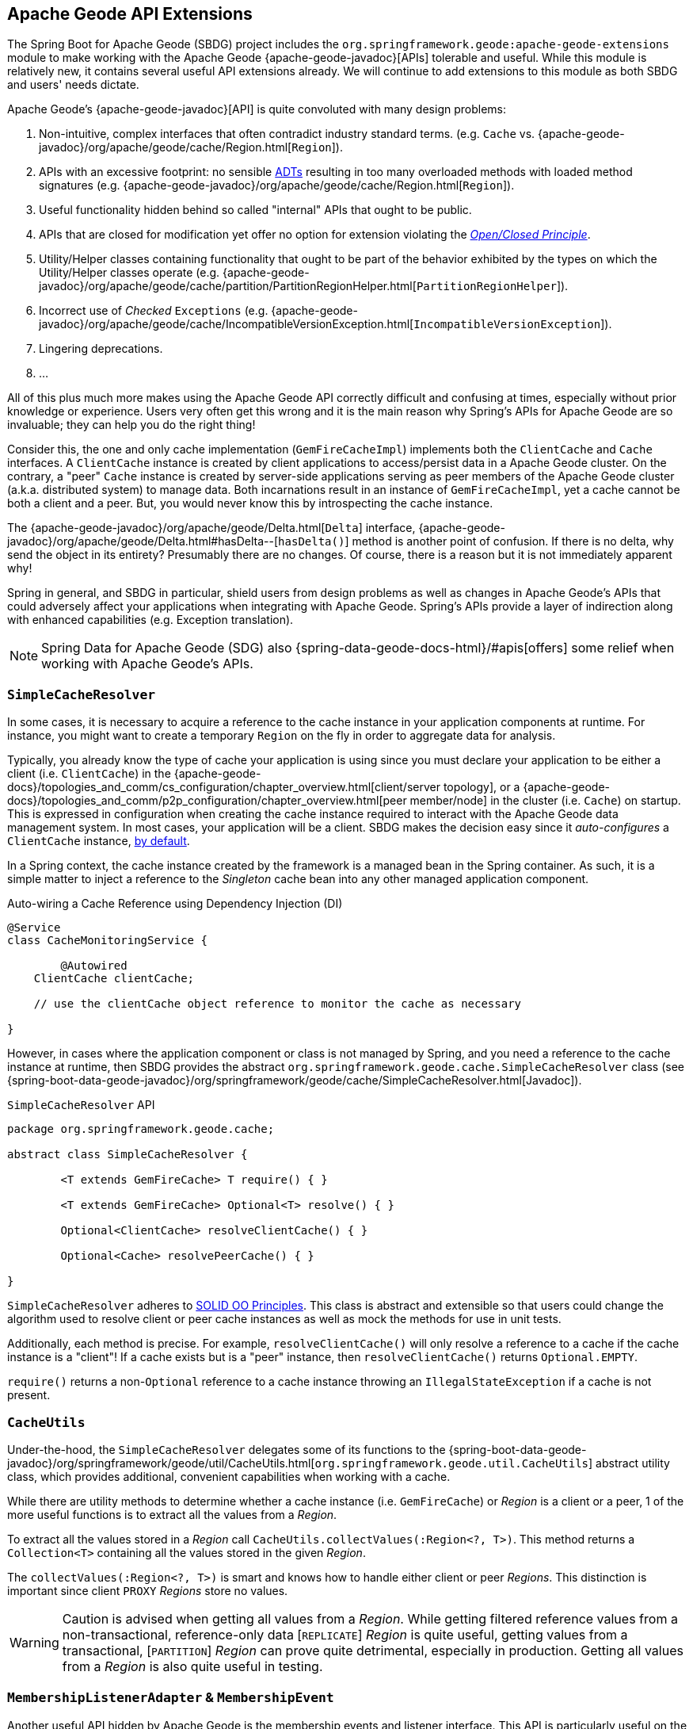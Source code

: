 [[geode-api-extensions]]
== Apache Geode API Extensions
:gemfire-name: Pivotal GemFire
:geode-name: Apache Geode
:images-dir: ./images


The Spring Boot for {geode-name} (SBDG) project includes the `org.springframework.geode:apache-geode-extensions` module
to make working with the Apache Geode {apache-geode-javadoc}[APIs] tolerable and useful. While this module is relatively
new, it contains several useful API extensions already. We will continue to add extensions to this module as both SBDG
and users' needs dictate.

{geode-name}'s {apache-geode-javadoc}[API] is quite convoluted with many design problems:

1. Non-intuitive, complex interfaces that often contradict industry standard terms.
(e.g. `Cache` vs. {apache-geode-javadoc}/org/apache/geode/cache/Region.html[`Region`]).
2. APIs with an excessive footprint: no sensible https://en.wikipedia.org/wiki/Abstract_data_type[ADTs] resulting in
too many overloaded methods with loaded method signatures (e.g. {apache-geode-javadoc}/org/apache/geode/cache/Region.html[`Region`]).
3. Useful functionality hidden behind so called "internal" APIs that ought to be public.
4. APIs that are closed for modification yet offer no option for extension violating the
https://en.wikipedia.org/wiki/Open%E2%80%93closed_principle[_Open/Closed Principle_].
5. Utility/Helper classes containing functionality that ought to be part of the behavior exhibited by the types on which
the Utility/Helper classes operate (e.g. {apache-geode-javadoc}/org/apache/geode/cache/partition/PartitionRegionHelper.html[`PartitionRegionHelper`]).
6. Incorrect use of _Checked_ `Exceptions`
(e.g. {apache-geode-javadoc}/org/apache/geode/cache/IncompatibleVersionException.html[`IncompatibleVersionException`]).
7. Lingering deprecations.
8. ...

All of this plus much more makes using the {geode-name} API correctly difficult and confusing at times, especially
without prior knowledge or experience. Users very often get this wrong and it is the main reason why Spring's APIs for
{geode-name} are so invaluable; they can help you do the right thing!

Consider this, the one and only cache implementation (`GemFireCacheImpl`) implements both the `ClientCache` and `Cache`
interfaces. A `ClientCache` instance is created by client applications to access/persist data in a {geode-name} cluster.
On the contrary, a "peer" `Cache` instance is created by server-side applications serving as peer members of the
{geode-name} cluster (a.k.a. distributed system) to manage data. Both incarnations result in an instance of
`GemFireCacheImpl`, yet a cache cannot be both a client and a peer. But, you would never know this by introspecting
the cache instance.

The {apache-geode-javadoc}/org/apache/geode/Delta.html[`Delta`] interface, {apache-geode-javadoc}/org/apache/geode/Delta.html#hasDelta--[`hasDelta()`]
method is another point of confusion. If there is no delta, why send the object in its entirety? Presumably there are no
changes. Of course, there is a reason but it is not immediately apparent why!

Spring in general, and SBDG in particular, shield users from design problems as well as changes in {geode-name}'s APIs
that could adversely affect your applications when integrating with {geode-name}. Spring's APIs provide a layer of
indirection along with enhanced capabilities (e.g. Exception translation).

NOTE: Spring Data for {geode-name} (SDG) also {spring-data-geode-docs-html}/#apis[offers] some relief when working with
{geode-name}'s APIs.

[[geode-api-extensions-cacheresolver]]
=== `SimpleCacheResolver`

In some cases, it is necessary to acquire a reference to the cache instance in your application components at runtime.
For instance, you might want to create a temporary `Region` on the fly in order to aggregate data for analysis.

Typically, you already know the type of cache your application is using since you must declare your application to be
either a client (i.e. `ClientCache`) in the {apache-geode-docs}/topologies_and_comm/cs_configuration/chapter_overview.html[client/server topology],
or a {apache-geode-docs}/topologies_and_comm/p2p_configuration/chapter_overview.html[peer member/node] in the cluster
(i.e. `Cache`) on startup. This is expressed in configuration when creating the cache instance required to interact with
the {geode-name} data management system. In most cases, your application will be a client. SBDG makes the decision easy
since it _auto-configures_ a `ClientCache` instance, <<geode-clientcache-applications,by default>>.

In a Spring context, the cache instance created by the framework is a managed bean in the Spring container. As such,
it is a simple matter to inject a reference to the _Singleton_ cache bean into any other managed application component.

Auto-wiring a Cache Reference using Dependency Injection (DI)
[source,java]
----
@Service
class CacheMonitoringService {

	@Autowired
    ClientCache clientCache;

    // use the clientCache object reference to monitor the cache as necessary

}
----

However, in cases where the application component or class is not managed by Spring, and you need a reference to the
cache instance at runtime, then SBDG provides the abstract `org.springframework.geode.cache.SimpleCacheResolver` class
(see {spring-boot-data-geode-javadoc}/org/springframework/geode/cache/SimpleCacheResolver.html[Javadoc]).

.`SimpleCacheResolver` API
[source, java ]
----
package org.springframework.geode.cache;

abstract class SimpleCacheResolver {

	<T extends GemFireCache> T require() { }

	<T extends GemFireCache> Optional<T> resolve() { }

	Optional<ClientCache> resolveClientCache() { }

	Optional<Cache> resolvePeerCache() { }

}
----

`SimpleCacheResolver` adheres to https://en.wikipedia.org/wiki/SOLID[SOLID OO Principles]. This class is abstract and
extensible so that users could change the algorithm used to resolve client or peer cache instances as well as mock the
methods for use in unit tests.

Additionally, each method is precise. For example, `resolveClientCache()` will only resolve a reference to a cache if
the cache instance is a "client"! If a cache exists but is a "peer" instance, then `resolveClientCache()` returns
`Optional.EMPTY`.

`require()` returns a non-`Optional` reference to a cache instance throwing an `IllegalStateException` if a cache
is not present.

[[geode-api-extensions-cacheutils]]
=== `CacheUtils`

Under-the-hood, the `SimpleCacheResolver` delegates some of its functions to the
{spring-boot-data-geode-javadoc}/org/springframework/geode/util/CacheUtils.html[`org.springframework.geode.util.CacheUtils`]
abstract utility class, which provides additional, convenient capabilities when working with a cache.

While there are utility methods to determine whether a cache instance (i.e. `GemFireCache`) or _Region_ is a client
or a peer, 1 of the more useful functions is to extract all the values from a _Region_.

To extract all the values stored in a _Region_ call `CacheUtils.collectValues(:Region<?, T>)`. This method returns a
`Collection<T>` containing all the values stored in the given _Region_.

The `collectValues(:Region<?, T>)` is smart and knows how to handle either client or peer _Regions_. This distinction is
important since client `PROXY` _Regions_ store no values.

WARNING: Caution is advised when getting all values from a _Region_. While getting filtered reference values from a
non-transactional, reference-only data [`REPLICATE`] _Region_ is quite useful, getting values from a transactional,
[`PARTITION`] _Region_ can prove quite detrimental, especially in production.  Getting all values from a _Region_ is
also quite useful in testing.

[[geode-api-extensions-membership]]
=== `MembershipListenerAdapter` & `MembershipEvent`

Another useful API hidden by {geode-name} is the membership events and listener interface. This API is particularly
useful on the server-side when your Spring Boot application is serving as a peer member/node of the {geode-name}
distributed system.

When a peer member gets disconnected from the cluster, perhaps due to a network failure, the member is forcibly removed
from the distributed system. This node immediately enters a reconnecting state, trying to establish a connection back to
the cluster. Once reconnected, the peer member must rebuild all cache objects (i.e. `Cache`, `Regions`, `Indexes`,
`DiskStores`, etc). All old/previous cache objects are invalid and their references stale.

As you can imagine, in a Spring context this is particularly problematic since most {geode-name} objects are _Singleton_
beans declared in and managed by the Spring container. Those beans maybe, and in many cases are, injected into framework
and application components. For instance, `Regions` are injected into SDG's `GemfireTemplate`, Spring Data _Repositories_
and possibly application-specific _Data Access Objects_ (https://en.wikipedia.org/wiki/Data_access_object[DAO]).

If references to those cache objects become stale on a forced disconnect event, then there is no way to auto-wire fresh
object references into the dependent application or framework components when the peer member is reconnected, not unless
the Spring `ApplicationContext` is "refreshed". In fact, there is no way to even know that this event has occurred since
the {geode-name} `MembershipListener` API and corresponding events are "internal".

NOTE: We have explored the idea of creating proxies for all types of cache objects (i.e. `Cache`, `Regions`, `Indexes`,
`DiskStores`, AEQs, `GatewayReceivers`, `GatewaySenders`, etc) used by Spring. The proxies would know how to obtain a
"fresh" reference on a reconnect event. However, this turns out to be more problematic than it is worth. It is simply
easier to "refresh" the Spring `ApplicationContext`, although no less cheap. Neither way is ideal. See
https://jira.spring.io/browse/SGF-921[SGF-921] and https://jira.spring.io/browse/SGF-227[SGF-227] for further details.

In the situation where membership events are useful to the Spring Boot application, SBDG provides the following
{spring-boot-data-geode-javadoc}/org/springframework/geode/distributed/event/package-frame.html[API]:

* {spring-boot-data-geode-javadoc}/org/springframework/geode/distributed/event/MembershipListenerAdapter.html[`MembershipListenerAdapter`]
* {spring-boot-data-geode-javadoc}/org/springframework/geode/distributed/event/MembershipEvent.html[`MembershipEvent`]

The abstract `MembershipListenerAdapter` class implements {geode-name}'s clumsy
`org.apache.geode.distributed.internal.MembershipListener` interface, simplifying the event handler method signatures
by using an appropriate `MembershipEvent` type to encapsulate the actors in the event.

The abstract `MembershipEvent` class is further subclassed to represent the specific membership event types that occur
within the {geode-name} system:

* {spring-boot-data-geode-javadoc}/org/springframework/geode/distributed/event/support/MemberDepartedEvent.html[`MemberDepartedEvent`]
* {spring-boot-data-geode-javadoc}/org/springframework/geode/distributed/event/support/MemberJoinedEvent.html[`MemberJoinedEvent`]
* {spring-boot-data-geode-javadoc}/org/springframework/geode/distributed/event/support/MemberSuspectEvent.html[`MemberSuspectEvent`]
* {spring-boot-data-geode-javadoc}/org/springframework/geode/distributed/event/support/QuorumLostEvent.html[`QuorumLostEvent`]

The API can be depicted in this UML diagram:

image::{images-dir}/membership-api-uml.png[]

The membership event type is further categorized with an appropriate enumerated value,
{spring-boot-data-geode-javadoc}/org/springframework/geode/distributed/event/MembershipEvent.Type.html[`MembershipEvent.Type`],
as a property of the `MembershipEvent` itself (see {spring-boot-data-geode-javadoc}/org/springframework/geode/distributed/event/MembershipEvent.html#getType--[`getType()`]).

The type hierarchy is useful in `instanceof` expressions while the `Enum` is useful in `switch` statements.

You can see 1 particular implementation of the `MembershipListenerAdapter` with the
{spring-boot-data-geode-javadoc}/org/springframework/geode/distributed/event/ApplicationContextMembershipListener.html[`ApplicationContextMembershipListener`] class,
which does exactly as we described above, handling forced-disconnect/auto-reconnect membership events inside a
Spring context.

[[geode-api-extensions-pdx]]
=== PDX

{geode-name}'s PDX serialization framework is yet another API that falls short.

For instance, there is no easy or direct way to serialize an object as PDX bytes. It is also not possible to modify an
existing `PdxInstance` by adding or removing a field. In this case, you must create a new `PdxInstance`, but
unfortunately, the {geode-name} API offers no assistance when copying from an existing `PdxInstance`.

In such cases, SBDG provides the {spring-boot-data-geode-javadoc}/org/springframework/geode/pdx/PdxInstanceBuilder.html[`PdxInstanceBuilder`]
class, appropriately named after the https://en.wikipedia.org/wiki/Builder_pattern[_Builder Software Design Pattern_].
The `PdxInstanceBuilder` also offers a fluent API style for constructing `PdxInstances`.

.`PdxInstanceBuilder` API
[source,java]
----
class PdxInstanceBuilder {

	PdxInstanceFactory copy(PdxInstance pdx);

	Factory from(Object target);

}
----

For example, you could serialize an application domain object as PDX bytes with the following code:

.Object to PDX
[source,java]
----
@Component
class CustomerSerializer {

	PdxInstance serialize(Customer customer) {

		return PdxInstanceBuilder.create()
            .from(customer)
            .create();
	}
}
----

You could then modify the `PdxInstance` by copying from the original:

.Copy `PdxInstance`
[source,java]
----
@Component
class CustomerDecorator {

	@Autowired
    CustomerSerializer serializer;

	PdxIntance decorate(Customer customer) {

		PdxInstance pdxCustomer = serializer.serialize(customer);

		return PdxInstanceBuilder.create()
            .copy(pdxCustomer)
            .writeBoolean("vip", isImportant(cutomer))
            .create();
	}
}
----

SBDG also provides the {spring-boot-data-geode-javadoc}/org/springframework/geode/pdx/PdxInstanceWrapper.html[`PdxInstanceWrapper`]
class, which wraps an existing `PdxInstance` in order to provide more control during the conversion from PDX to JSON
and back into a POJO. Specifically, the wrapper gives users more control of the configuration of Jackson's `ObjectMapper`.

The `ObjectMapper` constructed by {geode-name}'s own `PdxInstance` implementation (`PdxInstanceImpl`) is not
configurable nor was it configured correctly. And unfortunately, since `PdxInstance` is not extensible, the `getObject()`
method fails miserably when converting the JSON generated from PDX back into a POJO for any practical application domain
model type.

.Wrapping an existing `PdxInstance`
[source,java]
----
PdxInstanceWrapper wrapper = PdxInstanceWrapper.from(pdxInstance);
----

For all operations on `PdxInstance` except `getObject()`, the wrapper delegates to the underlying `PdxInstance`
implementation of the called method.

In addition to the decorated `getObject()` method, the `PdxInstanceWrapper` provides a thorough implementation of the
`toString()` method. The state of the `PdxInstance` is output in a JSON-like String.

WARNING: It is not currently possible to implement the `PdxInstance` interface and store instances of this type as a
value in a _Region_.  {geode-name} naively assumes that all `PdxInstance` objects are an implementation created by
{geode-name} itself (i.e. `PdxInstanceImpl`), which has a tight coupling to the PDX type registry.

[[geode-api-extensions-security]]
=== Security

For testing purposes, SBDG provides a test implementation of {geode-name}'s {apache-geode-javadoc}/org/apache/geode/security/SecurityManager.html[`SecurityManager`]
interface that simply expects the password to match the username (case-sensitive) when authenticating.

By default, all operations are authorized.

To match the expectations of SBDG's `TestSecurityManager`, SBDG additionally provides a test implementation of
{geode-name}'s {apache-geode-javadoc}/org/apache/geode/security/AuthInitialize.html[`AuthInitialize`] interface that
supplies matching credentials for both the username and password.
